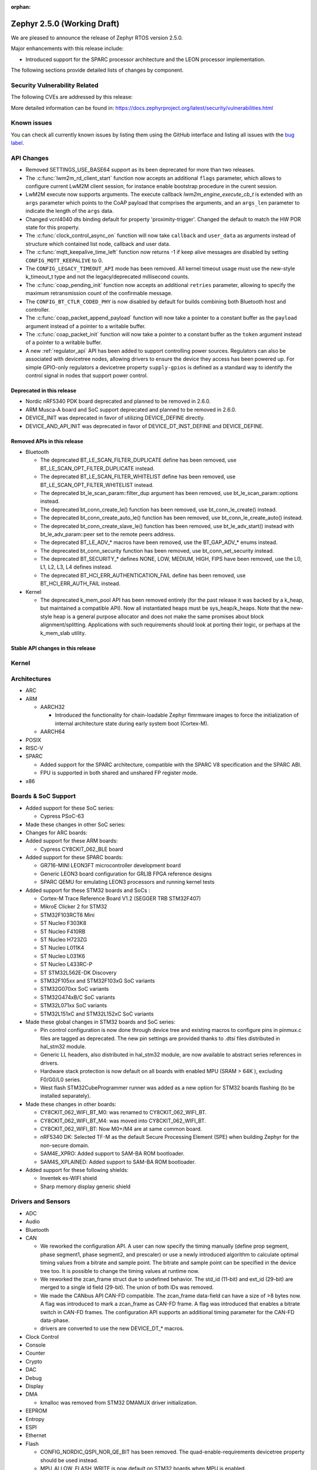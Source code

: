 :orphan:

.. _zephyr_2.5:

Zephyr 2.5.0 (Working Draft)
############################

We are pleased to announce the release of Zephyr RTOS version 2.5.0.

Major enhancements with this release include:

* Introduced support for the SPARC processor architecture and the LEON
  processor implementation.

The following sections provide detailed lists of changes by component.

Security Vulnerability Related
******************************

The following CVEs are addressed by this release:

More detailed information can be found in:
https://docs.zephyrproject.org/latest/security/vulnerabilities.html

Known issues
************

You can check all currently known issues by listing them using the GitHub
interface and listing all issues with the `bug label
<https://github.com/zephyrproject-rtos/zephyr/issues?q=is%3Aissue+is%3Aopen+label%3Abug>`_.

API Changes
***********

* Removed SETTINGS_USE_BASE64 support as its been deprecated for more than
  two releases.

* The :c:func:`lwm2m_rd_client_start` function now accepts an additional
  ``flags`` parameter, which allows to configure current LwM2M client session,
  for instance enable bootstrap procedure in the curent session.

* LwM2M execute now supports arguments. The execute callback
  `lwm2m_engine_execute_cb_t` is extended with an ``args`` parameter which points
  to the CoAP payload that comprises the arguments, and an ``args_len`` parameter
  to indicate the length of the ``args`` data.

* Changed vcnl4040 dts binding default for property 'proximity-trigger'.
  Changed the default to match the HW POR state for this property.

* The :c:func:`clock_control_async_on` function will now take ``callback`` and
  ``user_data`` as arguments instead of structure which contained list node,
  callback and user data.

* The :c:func:`mqtt_keepalive_time_left` function now returns -1 if keep alive
  messages are disabled by setting ``CONFIG_MQTT_KEEPALIVE`` to 0.

* The ``CONFIG_LEGACY_TIMEOUT_API`` mode has been removed.  All kernel
  timeout usage must use the new-style k_timeout_t type and not the
  legacy/deprecated millisecond counts.

* The :c:func:`coap_pending_init` function now accepts an additional ``retries``
  parameter, allowing to specify the maximum retransmission count of the
  confirmable message.

* The ``CONFIG_BT_CTLR_CODED_PHY`` is now disabled by default for builds
  combining both Bluetooth host and controller.

* The :c:func:`coap_packet_append_payload` function will now take a pointer to a
  constant buffer as the ``payload`` argument instead of a pointer to a writable
  buffer.

* The :c:func:`coap_packet_init` function will now take a pointer to a constant
  buffer as the ``token`` argument instead of a pointer to a writable buffer.

* A new :ref:`regulator_api` API has been added to support controlling power
  sources.  Regulators can also be associated with devicetree nodes, allowing
  drivers to ensure the device they access has been powered up.  For simple
  GPIO-only regulators a devicetree property ``supply-gpios`` is defined as a
  standard way to identify the control signal in nodes that support power
  control.

Deprecated in this release
==========================

* Nordic nRF5340 PDK board deprecated and planned to be removed in 2.6.0.
* ARM Musca-A board and SoC support deprecated and planned to be removed in 2.6.0.

* DEVICE_INIT was deprecated in favor of utilizing DEVICE_DEFINE directly.

* DEVICE_AND_API_INIT was deprecated in favor of DEVICE_DT_INST_DEFINE and
  DEVICE_DEFINE.

Removed APIs in this release
============================

* Bluetooth

  * The deprecated BT_LE_SCAN_FILTER_DUPLICATE define has been removed,
    use BT_LE_SCAN_OPT_FILTER_DUPLICATE instead.
  * The deprecated BT_LE_SCAN_FILTER_WHITELIST define has been removed,
    use BT_LE_SCAN_OPT_FILTER_WHITELIST instead.
  * The deprecated bt_le_scan_param::filter_dup argument has been removed,
    use bt_le_scan_param::options instead.
  * The deprecated bt_conn_create_le() function has been removed,
    use bt_conn_le_create() instead.
  * The deprecated bt_conn_create_auto_le() function has been removed,
    use bt_conn_le_create_auto() instead.
  * The deprecated bt_conn_create_slave_le() function has been removed,
    use bt_le_adv_start() instead with bt_le_adv_param::peer set to the remote
    peers address.
  * The deprecated BT_LE_ADV_* macros have been removed,
    use the BT_GAP_ADV_* enums instead.
  * The deprecated bt_conn_security function has been removed,
    use bt_conn_set_security instead.
  * The deprecated BT_SECURITY_* defines NONE, LOW, MEDIUM, HIGH, FIPS have been
    removed, use the L0, L1, L2, L3, L4 defines instead.
  * The deprecated BT_HCI_ERR_AUTHENTICATION_FAIL define has been removed,
    use BT_HCI_ERR_AUTH_FAIL instead.

* Kernel

  * The deprecated k_mem_pool API has been removed entirely (for the
    past release it was backed by a k_heap, but maintained a
    compatible API).  Now all instantiated heaps must be
    sys_heap/k_heaps.  Note that the new-style heap is a general
    purpose allocator and does not make the same promises about block
    alignment/splitting.  Applications with such requirements should
    look at porting their logic, or perhaps at the k_mem_slab utility.

Stable API changes in this release
==================================

Kernel
******

Architectures
*************

* ARC

* ARM

  * AARCH32

    * Introduced the functionality for chain-loadable Zephyr
      fimrmware images to force the initialization of internal
      architecture state during early system boot (Cortex-M).

  * AARCH64

* POSIX

* RISC-V

* SPARC

  * Added support for the SPARC architecture, compatible with the SPARC V8
    specification and the SPARC ABI.
  * FPU is supported in both shared and unshared FP register mode.

* x86

Boards & SoC Support
********************

* Added support for these SoC series:

  * Cypress PSoC-63

* Made these changes in other SoC series:

* Changes for ARC boards:

* Added support for these ARM boards:

  * Cypress CY8CKIT_062_BLE board

* Added support for these SPARC boards:

  * GR716-MINI LEON3FT microcontroller development board
  * Generic LEON3 board configuration for GRLIB FPGA reference designs
  * SPARC QEMU for emulating LEON3 processors and running kernel tests

* Added support for these STM32 boards and SoCs :

  * Cortex-M Trace Reference Board V1.2 (SEGGER TRB STM32F407)
  * MikroE Clicker 2 for STM32
  * STM32F103RCT6 Mini
  * ST Nucleo F303K8
  * ST Nucleo F410RB
  * ST Nucleo H723ZG
  * ST Nucleo L011K4
  * ST Nucleo L031K6
  * ST Nucleo L433RC-P
  * ST STM32L562E-DK Discovery
  * STM32F105xx and STM32F103xG SoC variants
  * STM32G070xx SoC variants
  * STM32G474xB/C SoC variants
  * STM32L071xx SoC variants
  * STM32L151xC and STM32L152xC SoC variants

* Made these global changes in STM32 boards and SoC series:

  * Pin control configuration is now done through device tree and existing
    macros to configure pins in pinmux.c files are tagged as deprecated.
    The new pin settings are provided thanks to .dtsi files distributed in
    hal_stm32 module.
  * Generic LL headers, also distributed in hal_stm32 module, are now available
    to abstract series references in drivers.
  * Hardware stack protection is now default on all boards with enabled MPU
    (SRAM > 64K ), excluding F0/G0/L0 series.
  * West flash STM32CubeProgrammer runner was added as a new option for STM32
    boards flashing (to be installed separately).

* Made these changes in other boards:

  * CY8CKIT_062_WIFI_BT_M0: was renamed to CY8CKIT_062_WIFI_BT.
  * CY8CKIT_062_WIFI_BT_M4: was moved into CY8CKIT_062_WIFI_BT.
  * CY8CKIT_062_WIFI_BT: Now M0+/M4 are at same common board.
  * nRF5340 DK: Selected TF-M as the default Secure Processing Element
    (SPE) when building Zephyr for the non-secure domain.
  * SAM4E_XPRO: Added support to SAM-BA ROM bootloader.
  * SAM4S_XPLAINED: Added support to SAM-BA ROM bootloader.

* Added support for these following shields:

  * Inventek es-WIFI shield
  * Sharp memory display generic shield

Drivers and Sensors
*******************

* ADC

* Audio

* Bluetooth

* CAN

  * We reworked the configuration API.
    A user can now specify the timing manually (define prop segment,
    phase segment1, phase segment2, and prescaler) or use a newly introduced
    algorithm to calculate optimal timing values from a bitrate and sample point.
    The bitrate and sample point can be specified in the device tree too.
    It is possible to change the timing values at runtime now.

  * We reworked the zcan_frame struct due to undefined behavior.
    The std_id (11-bit) and ext_id (29-bit) are merged to a single id
    field (29-bit). The union of both IDs was removed.

  * We made the CANbus API CAN-FD compatible.
    The zcan_frame data-field can have a size of >8 bytes now.
    A flag was introduced to mark a zcan_frame as CAN-FD frame.
    A flag was introduced that enables a bitrate switch in CAN-FD frames.
    The configuration API supports an additional timing parameter for the CAN-FD
    data-phase.

  * drivers are converted to use the new DEVICE_DT_* macros.

* Clock Control

* Console

* Counter

* Crypto

* DAC

* Debug

* Display

* DMA

  * kmalloc was removed from STM32 DMAMUX driver initialization.

* EEPROM

* Entropy

* ESPI

* Ethernet

* Flash

  * CONFIG_NORDIC_QSPI_NOR_QE_BIT has been removed.  The
    quad-enable-requirements devicetree property should be used instead.
  * MPU_ALLOW_FLASH_WRITE is now default on STM32 boards when MPU is enabled.
  * Add driver for STM32H7 and STM32L1 SoC series.
  * Add QSPI NOR Flash controller support for STM32 family.

* GPIO

  * Added Cypress PSoC-6 driver.
  * Added Atmel SAM4L driver.

* Hardware Info

  * Added Cypress PSoC-6 driver.

* I2C

  * Added Atmel SAM4L TWIM driver.

* I2S

* IEEE 802.15.4

* Interrupt Controller

  * Added Cypress PSoC-6 Cortex-M0+ interrupt multiplexer driver.

* IPM

* Keyboard Scan

* LED

* LED Strip

* LoRa

* memc

  * Added FMC/SDRAM memory controller for STM32 family

* Modem

* PECI

* Pinmux

  * STM32 pinmux driver has been reworked to allow pin configuration using
    device tree definitions. The previous C macros are now deprecated.

* PS/2

* PWM

* Sensor

* Serial

  * Added ASYNC API support on STM32 family.

* SPI

* Timer

* USB

  * Made USB DFU class compatible with the target configuration that does not
    have a secondary image slot.
  * Support to use USB DFU within MCUBoot with single application slot mode.

* Video

* Watchdog

* WiFi

  * Added uart bus interface for eswifi driver.

Networking
**********

  * Added TagoIO IoT Cloud HTTP post sample.

Bluetooth
*********

* Host

  * When privacy has been enabled in order to advertise towards a
    privacy-enabled peer the BT_LE_ADV_OPT_DIR_ADDR_RPA option must now
    be set, same as when privacy has been disabled.

* Mesh

  * The ``bt_mesh_cfg_srv`` structure has been deprecated in favor of a
    standalone Heartbeat API and Kconfig entries for default state values.


* BLE split software Controller

* HCI Driver

Build and Infrastructure
************************

* Improved support for additional toolchains:

* Devicetree

  * :c:macro:`DT_ENUM_IDX_OR`: new macro
  * Support for legacy devicetree macros via
    ``CONFIG_LEGACY_DEVICETREE_MACROS`` was removed. All devicetree-based code
    should be using the new devicetree API introduced in Zephyr 2.3 and
    documented in :ref:`dt-from-c`. Information on flash partitions has moved
    to :ref:`flash_map_api`.
  * It is now possible to resolve at build time the device pointer associated
    with a device that is defined in devicetree, via ``DEVICE_DT_GET``.  See
    :ref:`dt-get-device`.

* West

  * Improve bossac runner. It supports now native ROM bootloader for Atmel
    MCUs and extended SAM-BA bootloader like Arduino and Adafruit UF2. The
    devices supported depend on bossac version inside Zephyr SDK or in users
    path. The recommended Zephyr SDK version is 0.12.0 or newer.

Libraries / Subsystems
**********************

* Disk

* Management

  * MCUmgr

    * Added support for flash devices that have non-0xff erase value.
    * Added optional verification, enabled via
      :option:`CONFIG_IMG_MGMT_REJECT_DIRECT_XIP_MISMATCHED_SLOT`, of an uploaded
      Direct-XIP binary, which will reject any binary that is not able to boot
      from base address of offered upload slot.

  * updatehub

    * Added support to Network Manager and interface overlays at UpdateHub
      sample. Ethernet is the default interface configuration and overlays
      can be used to change default configuration
    * Added WIFI overlay
    * Added MODEM overlay
    * Added IEEE 802.15.4 overlay [experimental]
    * Added BLE IPSP overlay as [experimental]
    * Added OpenThread overlay as [experimental].

* Settings

* Random

* POSIX subsystem

* Power management

* Logging

* LVGL

  * Library has been updated to minor release v7.6.1

* Shell

* Storage

  * flash_map: Added API to get the value of an erased byte in the flash_area,
    see ``flash_area_erased_val()``.

* Tracing

* Debug

* DFU

 * boot: Reworked using MCUBoot's bootutil_public library which allow to use
   API implementation already provided by MCUboot codebase and remove
   zephyr's own implementations.

HALs
****

* HALs are now moved out of the main tree as external modules and reside in
  their own standalone repositories.

MCUBoot
*******

* bootloader

  * Added hardening against hardware level fault injection and timing attacks,
    see ``CONFIG_BOOT_FIH_PROFILE_HIGH`` and similar kconfig options.
  * Introduced Abstract crypto primitives to simplify porting.
  * Added ram-load upgrade mode (not enabled for zephy-rtos yet).
  * Renamed single-image mode to single-slot mode,
    see ``CONFIG_SINGLE_APPLICATION_SLOT``.
  * Added patch for turning off cache for Cortex M7 before chain-loading.
  * Fixed boostrapping in swap-move mode.
  * Fixed issue causing that interrupted swap-move operation might brick device
    if the primary image was padded.
  * Fixed issue causing that HW stack protection catches the chain-loaded
    application during its early initialization.
  * Added reset of Cortex SPLIM registers before boot.
  * Fixesd build issue that occurs if CONF_FILE contains multiple file paths
    instead of single file path.
  * Added watchdog feed on nRF devices. See ``CONFIG_BOOT_WATCHDOG_FEED`` option.
  * Removed the flash_area_read_is_empty() port implementation function.
  * Initialize the ARM core configuration only when selected by the user,
    see ``CONFIG_MCUBOOT_CLEANUP_ARM_CORE``.
  * Allow the final data chunk in the image to be unaligned in
    the serial-recovery protocol.
  * Kconfig: allow xip-revert only for xip-mode.
  * ext: tinycrypt: update ctr mode to stream.
  * Use minimal CBPRINTF implementation.
  * Configure logging to LOG_MINIMAL by default.
  * boot: cleanup NXP MPU configuration before boot.
  * Fix nokogiri<=1.11.0.rc4 vulnerability.
  * bootutil_public library was extracted as code which is common API for
    MCUboot and the DFU application, see ``CONFIG_MCUBOOT_BOOTUTIL_LIB``

* imgtool

  * Print image digest during verify.
  * Add possibility to set confirm flag for hex files as well.
  * Usage of --confirm implies --pad.
  * Fixed 'custom_tlvs' argument handling.
  * Add support for setting fixed ROM address into image header.
  * Fixed verification with protected TLVs.


Trusted-Firmware-M
******************

* Synchronized Trusted-Firmware-M module to the upstream v1.2.0 release.

Documentation
*************

Tests and Samples
*****************

  * A sample was added to demonstrate how to use the ADC driver API.

Issue Related Items
*******************

These GitHub issues were addressed since the previous 2.4.0 tagged
release:

